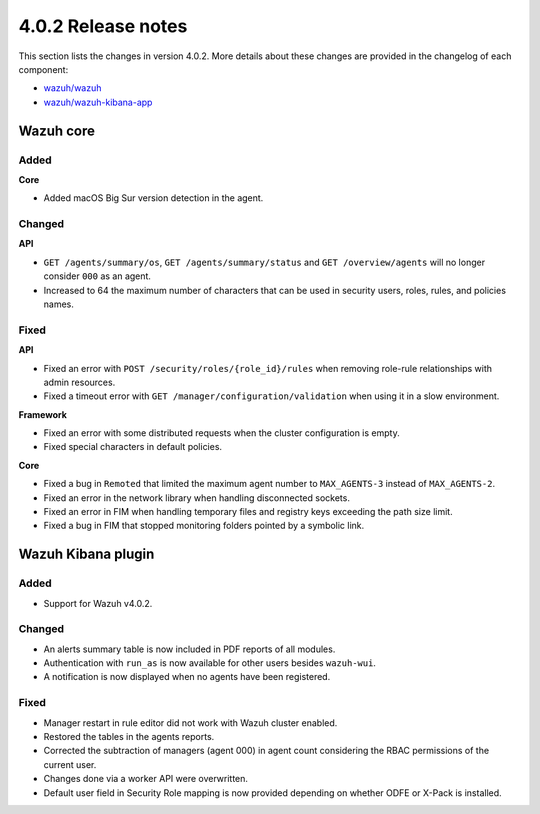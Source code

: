 .. Copyright (C) 2020 Wazuh, Inc.

.. _release_4_0_2:

4.0.2 Release notes
===================

This section lists the changes in version 4.0.2. More details about these changes are provided in the changelog of each component:

- `wazuh/wazuh <https://github.com/wazuh/wazuh/blob/4.0.2/CHANGELOG.md>`_
- `wazuh/wazuh-kibana-app <https://github.com/wazuh/wazuh-kibana-app/blob/v4.0.2-7.9.3/CHANGELOG.md>`_


Wazuh core
----------

Added
^^^^^

**Core**

- Added macOS Big Sur version detection in the agent.


Changed
^^^^^^^

**API**

- ``GET /agents/summary/os``, ``GET /agents/summary/status`` and ``GET /overview/agents`` will no longer consider ``000`` as an agent.
- Increased to 64 the maximum number of characters that can be used in security users, roles, rules, and policies names.

Fixed
^^^^^

**API**

- Fixed an error with ``POST /security/roles/{role_id}/rules`` when removing role-rule relationships with admin resources.
- Fixed a timeout error with ``GET /manager/configuration/validation`` when using it in a slow environment.

**Framework**

- Fixed an error with some distributed requests when the cluster configuration is empty.
- Fixed special characters in default policies.

**Core**

- Fixed a bug in ``Remoted`` that limited the maximum agent number to ``MAX_AGENTS-3`` instead of ``MAX_AGENTS-2``.
- Fixed an error in the network library when handling disconnected sockets.
- Fixed an error in FIM when handling temporary files and registry keys exceeding the path size limit.
- Fixed a bug in FIM that stopped monitoring folders pointed by a symbolic link.



Wazuh Kibana plugin
-------------------

Added
^^^^^

- Support for Wazuh v4.0.2.

Changed
^^^^^^^

- An alerts summary table is now included in PDF reports of all modules. 
- Authentication with ``run_as`` is now available for other users besides ``wazuh-wui``.
- A notification is now displayed when no agents have been registered. 


Fixed
^^^^^

- Manager restart in rule editor did not work with Wazuh cluster enabled.
- Restored the tables in the agents reports.
- Corrected the subtraction of managers (agent 000) in agent count considering the RBAC permissions of the current user.
- Changes done via a worker API were overwritten.
- Default user field in Security Role mapping is now provided depending on whether ODFE or X-Pack is installed. 






